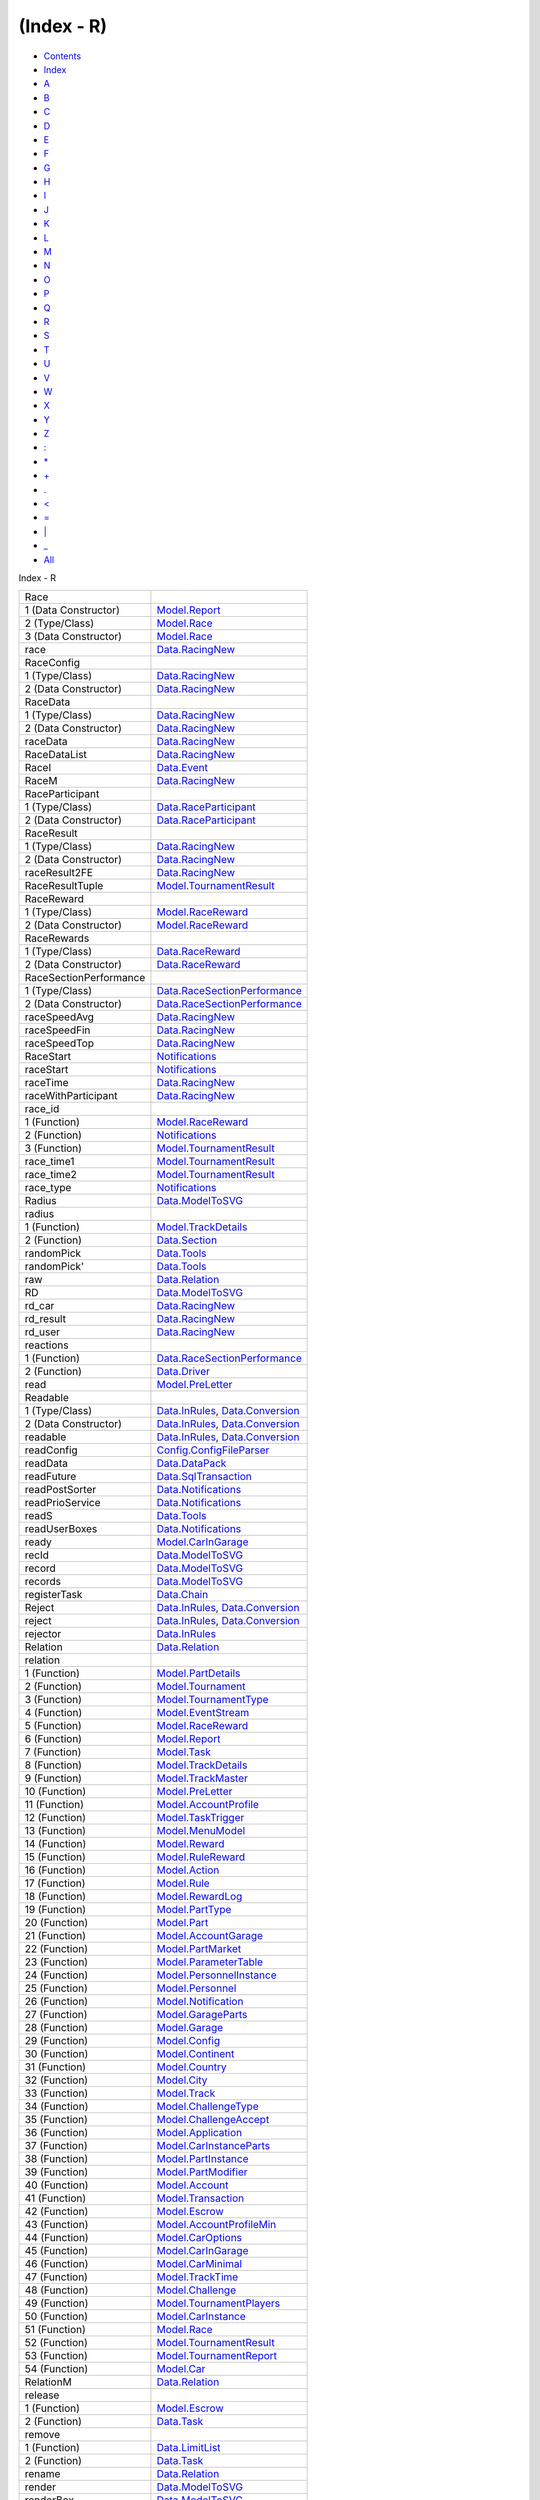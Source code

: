 ===========
(Index - R)
===========

-  `Contents <index.html>`__
-  `Index <doc-index.html>`__

 

-  `A <doc-index-A.html>`__
-  `B <doc-index-B.html>`__
-  `C <doc-index-C.html>`__
-  `D <doc-index-D.html>`__
-  `E <doc-index-E.html>`__
-  `F <doc-index-F.html>`__
-  `G <doc-index-G.html>`__
-  `H <doc-index-H.html>`__
-  `I <doc-index-I.html>`__
-  `J <doc-index-J.html>`__
-  `K <doc-index-K.html>`__
-  `L <doc-index-L.html>`__
-  `M <doc-index-M.html>`__
-  `N <doc-index-N.html>`__
-  `O <doc-index-O.html>`__
-  `P <doc-index-P.html>`__
-  `Q <doc-index-Q.html>`__
-  `R <doc-index-R.html>`__
-  `S <doc-index-S.html>`__
-  `T <doc-index-T.html>`__
-  `U <doc-index-U.html>`__
-  `V <doc-index-V.html>`__
-  `W <doc-index-W.html>`__
-  `X <doc-index-X.html>`__
-  `Y <doc-index-Y.html>`__
-  `Z <doc-index-Z.html>`__
-  `: <doc-index-58.html>`__
-  `\* <doc-index-42.html>`__
-  `+ <doc-index-43.html>`__
-  `. <doc-index-46.html>`__
-  `< <doc-index-60.html>`__
-  `= <doc-index-61.html>`__
-  `\| <doc-index-124.html>`__
-  `\_ <doc-index-95.html>`__
-  `All <doc-index-All.html>`__

Index - R

+--------------------------+----------------------------------------------------------------------------------------------------------+
| Race                     |                                                                                                          |
+--------------------------+----------------------------------------------------------------------------------------------------------+
| 1 (Data Constructor)     | `Model.Report <Model-Report.html#v:Race>`__                                                              |
+--------------------------+----------------------------------------------------------------------------------------------------------+
| 2 (Type/Class)           | `Model.Race <Model-Race.html#t:Race>`__                                                                  |
+--------------------------+----------------------------------------------------------------------------------------------------------+
| 3 (Data Constructor)     | `Model.Race <Model-Race.html#v:Race>`__                                                                  |
+--------------------------+----------------------------------------------------------------------------------------------------------+
| race                     | `Data.RacingNew <Data-RacingNew.html#v:race>`__                                                          |
+--------------------------+----------------------------------------------------------------------------------------------------------+
| RaceConfig               |                                                                                                          |
+--------------------------+----------------------------------------------------------------------------------------------------------+
| 1 (Type/Class)           | `Data.RacingNew <Data-RacingNew.html#t:RaceConfig>`__                                                    |
+--------------------------+----------------------------------------------------------------------------------------------------------+
| 2 (Data Constructor)     | `Data.RacingNew <Data-RacingNew.html#v:RaceConfig>`__                                                    |
+--------------------------+----------------------------------------------------------------------------------------------------------+
| RaceData                 |                                                                                                          |
+--------------------------+----------------------------------------------------------------------------------------------------------+
| 1 (Type/Class)           | `Data.RacingNew <Data-RacingNew.html#t:RaceData>`__                                                      |
+--------------------------+----------------------------------------------------------------------------------------------------------+
| 2 (Data Constructor)     | `Data.RacingNew <Data-RacingNew.html#v:RaceData>`__                                                      |
+--------------------------+----------------------------------------------------------------------------------------------------------+
| raceData                 | `Data.RacingNew <Data-RacingNew.html#v:raceData>`__                                                      |
+--------------------------+----------------------------------------------------------------------------------------------------------+
| RaceDataList             | `Data.RacingNew <Data-RacingNew.html#t:RaceDataList>`__                                                  |
+--------------------------+----------------------------------------------------------------------------------------------------------+
| RaceI                    | `Data.Event <Data-Event.html#v:RaceI>`__                                                                 |
+--------------------------+----------------------------------------------------------------------------------------------------------+
| RaceM                    | `Data.RacingNew <Data-RacingNew.html#t:RaceM>`__                                                         |
+--------------------------+----------------------------------------------------------------------------------------------------------+
| RaceParticipant          |                                                                                                          |
+--------------------------+----------------------------------------------------------------------------------------------------------+
| 1 (Type/Class)           | `Data.RaceParticipant <Data-RaceParticipant.html#t:RaceParticipant>`__                                   |
+--------------------------+----------------------------------------------------------------------------------------------------------+
| 2 (Data Constructor)     | `Data.RaceParticipant <Data-RaceParticipant.html#v:RaceParticipant>`__                                   |
+--------------------------+----------------------------------------------------------------------------------------------------------+
| RaceResult               |                                                                                                          |
+--------------------------+----------------------------------------------------------------------------------------------------------+
| 1 (Type/Class)           | `Data.RacingNew <Data-RacingNew.html#t:RaceResult>`__                                                    |
+--------------------------+----------------------------------------------------------------------------------------------------------+
| 2 (Data Constructor)     | `Data.RacingNew <Data-RacingNew.html#v:RaceResult>`__                                                    |
+--------------------------+----------------------------------------------------------------------------------------------------------+
| raceResult2FE            | `Data.RacingNew <Data-RacingNew.html#v:raceResult2FE>`__                                                 |
+--------------------------+----------------------------------------------------------------------------------------------------------+
| RaceResultTuple          | `Model.TournamentResult <Model-TournamentResult.html#t:RaceResultTuple>`__                               |
+--------------------------+----------------------------------------------------------------------------------------------------------+
| RaceReward               |                                                                                                          |
+--------------------------+----------------------------------------------------------------------------------------------------------+
| 1 (Type/Class)           | `Model.RaceReward <Model-RaceReward.html#t:RaceReward>`__                                                |
+--------------------------+----------------------------------------------------------------------------------------------------------+
| 2 (Data Constructor)     | `Model.RaceReward <Model-RaceReward.html#v:RaceReward>`__                                                |
+--------------------------+----------------------------------------------------------------------------------------------------------+
| RaceRewards              |                                                                                                          |
+--------------------------+----------------------------------------------------------------------------------------------------------+
| 1 (Type/Class)           | `Data.RaceReward <Data-RaceReward.html#t:RaceRewards>`__                                                 |
+--------------------------+----------------------------------------------------------------------------------------------------------+
| 2 (Data Constructor)     | `Data.RaceReward <Data-RaceReward.html#v:RaceRewards>`__                                                 |
+--------------------------+----------------------------------------------------------------------------------------------------------+
| RaceSectionPerformance   |                                                                                                          |
+--------------------------+----------------------------------------------------------------------------------------------------------+
| 1 (Type/Class)           | `Data.RaceSectionPerformance <Data-RaceSectionPerformance.html#t:RaceSectionPerformance>`__              |
+--------------------------+----------------------------------------------------------------------------------------------------------+
| 2 (Data Constructor)     | `Data.RaceSectionPerformance <Data-RaceSectionPerformance.html#v:RaceSectionPerformance>`__              |
+--------------------------+----------------------------------------------------------------------------------------------------------+
| raceSpeedAvg             | `Data.RacingNew <Data-RacingNew.html#v:raceSpeedAvg>`__                                                  |
+--------------------------+----------------------------------------------------------------------------------------------------------+
| raceSpeedFin             | `Data.RacingNew <Data-RacingNew.html#v:raceSpeedFin>`__                                                  |
+--------------------------+----------------------------------------------------------------------------------------------------------+
| raceSpeedTop             | `Data.RacingNew <Data-RacingNew.html#v:raceSpeedTop>`__                                                  |
+--------------------------+----------------------------------------------------------------------------------------------------------+
| RaceStart                | `Notifications <Notifications.html#v:RaceStart>`__                                                       |
+--------------------------+----------------------------------------------------------------------------------------------------------+
| raceStart                | `Notifications <Notifications.html#v:raceStart>`__                                                       |
+--------------------------+----------------------------------------------------------------------------------------------------------+
| raceTime                 | `Data.RacingNew <Data-RacingNew.html#v:raceTime>`__                                                      |
+--------------------------+----------------------------------------------------------------------------------------------------------+
| raceWithParticipant      | `Data.RacingNew <Data-RacingNew.html#v:raceWithParticipant>`__                                           |
+--------------------------+----------------------------------------------------------------------------------------------------------+
| race\_id                 |                                                                                                          |
+--------------------------+----------------------------------------------------------------------------------------------------------+
| 1 (Function)             | `Model.RaceReward <Model-RaceReward.html#v:race_id>`__                                                   |
+--------------------------+----------------------------------------------------------------------------------------------------------+
| 2 (Function)             | `Notifications <Notifications.html#v:race_id>`__                                                         |
+--------------------------+----------------------------------------------------------------------------------------------------------+
| 3 (Function)             | `Model.TournamentResult <Model-TournamentResult.html#v:race_id>`__                                       |
+--------------------------+----------------------------------------------------------------------------------------------------------+
| race\_time1              | `Model.TournamentResult <Model-TournamentResult.html#v:race_time1>`__                                    |
+--------------------------+----------------------------------------------------------------------------------------------------------+
| race\_time2              | `Model.TournamentResult <Model-TournamentResult.html#v:race_time2>`__                                    |
+--------------------------+----------------------------------------------------------------------------------------------------------+
| race\_type               | `Notifications <Notifications.html#v:race_type>`__                                                       |
+--------------------------+----------------------------------------------------------------------------------------------------------+
| Radius                   | `Data.ModelToSVG <Data-ModelToSVG.html#t:Radius>`__                                                      |
+--------------------------+----------------------------------------------------------------------------------------------------------+
| radius                   |                                                                                                          |
+--------------------------+----------------------------------------------------------------------------------------------------------+
| 1 (Function)             | `Model.TrackDetails <Model-TrackDetails.html#v:radius>`__                                                |
+--------------------------+----------------------------------------------------------------------------------------------------------+
| 2 (Function)             | `Data.Section <Data-Section.html#v:radius>`__                                                            |
+--------------------------+----------------------------------------------------------------------------------------------------------+
| randomPick               | `Data.Tools <Data-Tools.html#v:randomPick>`__                                                            |
+--------------------------+----------------------------------------------------------------------------------------------------------+
| randomPick'              | `Data.Tools <Data-Tools.html#v:randomPick-39->`__                                                        |
+--------------------------+----------------------------------------------------------------------------------------------------------+
| raw                      | `Data.Relation <Data-Relation.html#v:raw>`__                                                             |
+--------------------------+----------------------------------------------------------------------------------------------------------+
| RD                       | `Data.ModelToSVG <Data-ModelToSVG.html#v:RD>`__                                                          |
+--------------------------+----------------------------------------------------------------------------------------------------------+
| rd\_car                  | `Data.RacingNew <Data-RacingNew.html#v:rd_car>`__                                                        |
+--------------------------+----------------------------------------------------------------------------------------------------------+
| rd\_result               | `Data.RacingNew <Data-RacingNew.html#v:rd_result>`__                                                     |
+--------------------------+----------------------------------------------------------------------------------------------------------+
| rd\_user                 | `Data.RacingNew <Data-RacingNew.html#v:rd_user>`__                                                       |
+--------------------------+----------------------------------------------------------------------------------------------------------+
| reactions                |                                                                                                          |
+--------------------------+----------------------------------------------------------------------------------------------------------+
| 1 (Function)             | `Data.RaceSectionPerformance <Data-RaceSectionPerformance.html#v:reactions>`__                           |
+--------------------------+----------------------------------------------------------------------------------------------------------+
| 2 (Function)             | `Data.Driver <Data-Driver.html#v:reactions>`__                                                           |
+--------------------------+----------------------------------------------------------------------------------------------------------+
| read                     | `Model.PreLetter <Model-PreLetter.html#v:read>`__                                                        |
+--------------------------+----------------------------------------------------------------------------------------------------------+
| Readable                 |                                                                                                          |
+--------------------------+----------------------------------------------------------------------------------------------------------+
| 1 (Type/Class)           | `Data.InRules <Data-InRules.html#t:Readable>`__, `Data.Conversion <Data-Conversion.html#t:Readable>`__   |
+--------------------------+----------------------------------------------------------------------------------------------------------+
| 2 (Data Constructor)     | `Data.InRules <Data-InRules.html#v:Readable>`__, `Data.Conversion <Data-Conversion.html#v:Readable>`__   |
+--------------------------+----------------------------------------------------------------------------------------------------------+
| readable                 | `Data.InRules <Data-InRules.html#v:readable>`__, `Data.Conversion <Data-Conversion.html#v:readable>`__   |
+--------------------------+----------------------------------------------------------------------------------------------------------+
| readConfig               | `Config.ConfigFileParser <Config-ConfigFileParser.html#v:readConfig>`__                                  |
+--------------------------+----------------------------------------------------------------------------------------------------------+
| readData                 | `Data.DataPack <Data-DataPack.html#v:readData>`__                                                        |
+--------------------------+----------------------------------------------------------------------------------------------------------+
| readFuture               | `Data.SqlTransaction <Data-SqlTransaction.html#v:readFuture>`__                                          |
+--------------------------+----------------------------------------------------------------------------------------------------------+
| readPostSorter           | `Data.Notifications <Data-Notifications.html#v:readPostSorter>`__                                        |
+--------------------------+----------------------------------------------------------------------------------------------------------+
| readPrioService          | `Data.Notifications <Data-Notifications.html#v:readPrioService>`__                                       |
+--------------------------+----------------------------------------------------------------------------------------------------------+
| readS                    | `Data.Tools <Data-Tools.html#v:readS>`__                                                                 |
+--------------------------+----------------------------------------------------------------------------------------------------------+
| readUserBoxes            | `Data.Notifications <Data-Notifications.html#v:readUserBoxes>`__                                         |
+--------------------------+----------------------------------------------------------------------------------------------------------+
| ready                    | `Model.CarInGarage <Model-CarInGarage.html#v:ready>`__                                                   |
+--------------------------+----------------------------------------------------------------------------------------------------------+
| recId                    | `Data.ModelToSVG <Data-ModelToSVG.html#v:recId>`__                                                       |
+--------------------------+----------------------------------------------------------------------------------------------------------+
| record                   | `Data.ModelToSVG <Data-ModelToSVG.html#v:record>`__                                                      |
+--------------------------+----------------------------------------------------------------------------------------------------------+
| records                  | `Data.ModelToSVG <Data-ModelToSVG.html#v:records>`__                                                     |
+--------------------------+----------------------------------------------------------------------------------------------------------+
| registerTask             | `Data.Chain <Data-Chain.html#v:registerTask>`__                                                          |
+--------------------------+----------------------------------------------------------------------------------------------------------+
| Reject                   | `Data.InRules <Data-InRules.html#v:Reject>`__, `Data.Conversion <Data-Conversion.html#v:Reject>`__       |
+--------------------------+----------------------------------------------------------------------------------------------------------+
| reject                   | `Data.InRules <Data-InRules.html#v:reject>`__, `Data.Conversion <Data-Conversion.html#v:reject>`__       |
+--------------------------+----------------------------------------------------------------------------------------------------------+
| rejector                 | `Data.InRules <Data-InRules.html#v:rejector>`__                                                          |
+--------------------------+----------------------------------------------------------------------------------------------------------+
| Relation                 | `Data.Relation <Data-Relation.html#t:Relation>`__                                                        |
+--------------------------+----------------------------------------------------------------------------------------------------------+
| relation                 |                                                                                                          |
+--------------------------+----------------------------------------------------------------------------------------------------------+
| 1 (Function)             | `Model.PartDetails <Model-PartDetails.html#v:relation>`__                                                |
+--------------------------+----------------------------------------------------------------------------------------------------------+
| 2 (Function)             | `Model.Tournament <Model-Tournament.html#v:relation>`__                                                  |
+--------------------------+----------------------------------------------------------------------------------------------------------+
| 3 (Function)             | `Model.TournamentType <Model-TournamentType.html#v:relation>`__                                          |
+--------------------------+----------------------------------------------------------------------------------------------------------+
| 4 (Function)             | `Model.EventStream <Model-EventStream.html#v:relation>`__                                                |
+--------------------------+----------------------------------------------------------------------------------------------------------+
| 5 (Function)             | `Model.RaceReward <Model-RaceReward.html#v:relation>`__                                                  |
+--------------------------+----------------------------------------------------------------------------------------------------------+
| 6 (Function)             | `Model.Report <Model-Report.html#v:relation>`__                                                          |
+--------------------------+----------------------------------------------------------------------------------------------------------+
| 7 (Function)             | `Model.Task <Model-Task.html#v:relation>`__                                                              |
+--------------------------+----------------------------------------------------------------------------------------------------------+
| 8 (Function)             | `Model.TrackDetails <Model-TrackDetails.html#v:relation>`__                                              |
+--------------------------+----------------------------------------------------------------------------------------------------------+
| 9 (Function)             | `Model.TrackMaster <Model-TrackMaster.html#v:relation>`__                                                |
+--------------------------+----------------------------------------------------------------------------------------------------------+
| 10 (Function)            | `Model.PreLetter <Model-PreLetter.html#v:relation>`__                                                    |
+--------------------------+----------------------------------------------------------------------------------------------------------+
| 11 (Function)            | `Model.AccountProfile <Model-AccountProfile.html#v:relation>`__                                          |
+--------------------------+----------------------------------------------------------------------------------------------------------+
| 12 (Function)            | `Model.TaskTrigger <Model-TaskTrigger.html#v:relation>`__                                                |
+--------------------------+----------------------------------------------------------------------------------------------------------+
| 13 (Function)            | `Model.MenuModel <Model-MenuModel.html#v:relation>`__                                                    |
+--------------------------+----------------------------------------------------------------------------------------------------------+
| 14 (Function)            | `Model.Reward <Model-Reward.html#v:relation>`__                                                          |
+--------------------------+----------------------------------------------------------------------------------------------------------+
| 15 (Function)            | `Model.RuleReward <Model-RuleReward.html#v:relation>`__                                                  |
+--------------------------+----------------------------------------------------------------------------------------------------------+
| 16 (Function)            | `Model.Action <Model-Action.html#v:relation>`__                                                          |
+--------------------------+----------------------------------------------------------------------------------------------------------+
| 17 (Function)            | `Model.Rule <Model-Rule.html#v:relation>`__                                                              |
+--------------------------+----------------------------------------------------------------------------------------------------------+
| 18 (Function)            | `Model.RewardLog <Model-RewardLog.html#v:relation>`__                                                    |
+--------------------------+----------------------------------------------------------------------------------------------------------+
| 19 (Function)            | `Model.PartType <Model-PartType.html#v:relation>`__                                                      |
+--------------------------+----------------------------------------------------------------------------------------------------------+
| 20 (Function)            | `Model.Part <Model-Part.html#v:relation>`__                                                              |
+--------------------------+----------------------------------------------------------------------------------------------------------+
| 21 (Function)            | `Model.AccountGarage <Model-AccountGarage.html#v:relation>`__                                            |
+--------------------------+----------------------------------------------------------------------------------------------------------+
| 22 (Function)            | `Model.PartMarket <Model-PartMarket.html#v:relation>`__                                                  |
+--------------------------+----------------------------------------------------------------------------------------------------------+
| 23 (Function)            | `Model.ParameterTable <Model-ParameterTable.html#v:relation>`__                                          |
+--------------------------+----------------------------------------------------------------------------------------------------------+
| 24 (Function)            | `Model.PersonnelInstance <Model-PersonnelInstance.html#v:relation>`__                                    |
+--------------------------+----------------------------------------------------------------------------------------------------------+
| 25 (Function)            | `Model.Personnel <Model-Personnel.html#v:relation>`__                                                    |
+--------------------------+----------------------------------------------------------------------------------------------------------+
| 26 (Function)            | `Model.Notification <Model-Notification.html#v:relation>`__                                              |
+--------------------------+----------------------------------------------------------------------------------------------------------+
| 27 (Function)            | `Model.GarageParts <Model-GarageParts.html#v:relation>`__                                                |
+--------------------------+----------------------------------------------------------------------------------------------------------+
| 28 (Function)            | `Model.Garage <Model-Garage.html#v:relation>`__                                                          |
+--------------------------+----------------------------------------------------------------------------------------------------------+
| 29 (Function)            | `Model.Config <Model-Config.html#v:relation>`__                                                          |
+--------------------------+----------------------------------------------------------------------------------------------------------+
| 30 (Function)            | `Model.Continent <Model-Continent.html#v:relation>`__                                                    |
+--------------------------+----------------------------------------------------------------------------------------------------------+
| 31 (Function)            | `Model.Country <Model-Country.html#v:relation>`__                                                        |
+--------------------------+----------------------------------------------------------------------------------------------------------+
| 32 (Function)            | `Model.City <Model-City.html#v:relation>`__                                                              |
+--------------------------+----------------------------------------------------------------------------------------------------------+
| 33 (Function)            | `Model.Track <Model-Track.html#v:relation>`__                                                            |
+--------------------------+----------------------------------------------------------------------------------------------------------+
| 34 (Function)            | `Model.ChallengeType <Model-ChallengeType.html#v:relation>`__                                            |
+--------------------------+----------------------------------------------------------------------------------------------------------+
| 35 (Function)            | `Model.ChallengeAccept <Model-ChallengeAccept.html#v:relation>`__                                        |
+--------------------------+----------------------------------------------------------------------------------------------------------+
| 36 (Function)            | `Model.Application <Model-Application.html#v:relation>`__                                                |
+--------------------------+----------------------------------------------------------------------------------------------------------+
| 37 (Function)            | `Model.CarInstanceParts <Model-CarInstanceParts.html#v:relation>`__                                      |
+--------------------------+----------------------------------------------------------------------------------------------------------+
| 38 (Function)            | `Model.PartInstance <Model-PartInstance.html#v:relation>`__                                              |
+--------------------------+----------------------------------------------------------------------------------------------------------+
| 39 (Function)            | `Model.PartModifier <Model-PartModifier.html#v:relation>`__                                              |
+--------------------------+----------------------------------------------------------------------------------------------------------+
| 40 (Function)            | `Model.Account <Model-Account.html#v:relation>`__                                                        |
+--------------------------+----------------------------------------------------------------------------------------------------------+
| 41 (Function)            | `Model.Transaction <Model-Transaction.html#v:relation>`__                                                |
+--------------------------+----------------------------------------------------------------------------------------------------------+
| 42 (Function)            | `Model.Escrow <Model-Escrow.html#v:relation>`__                                                          |
+--------------------------+----------------------------------------------------------------------------------------------------------+
| 43 (Function)            | `Model.AccountProfileMin <Model-AccountProfileMin.html#v:relation>`__                                    |
+--------------------------+----------------------------------------------------------------------------------------------------------+
| 44 (Function)            | `Model.CarOptions <Model-CarOptions.html#v:relation>`__                                                  |
+--------------------------+----------------------------------------------------------------------------------------------------------+
| 45 (Function)            | `Model.CarInGarage <Model-CarInGarage.html#v:relation>`__                                                |
+--------------------------+----------------------------------------------------------------------------------------------------------+
| 46 (Function)            | `Model.CarMinimal <Model-CarMinimal.html#v:relation>`__                                                  |
+--------------------------+----------------------------------------------------------------------------------------------------------+
| 47 (Function)            | `Model.TrackTime <Model-TrackTime.html#v:relation>`__                                                    |
+--------------------------+----------------------------------------------------------------------------------------------------------+
| 48 (Function)            | `Model.Challenge <Model-Challenge.html#v:relation>`__                                                    |
+--------------------------+----------------------------------------------------------------------------------------------------------+
| 49 (Function)            | `Model.TournamentPlayers <Model-TournamentPlayers.html#v:relation>`__                                    |
+--------------------------+----------------------------------------------------------------------------------------------------------+
| 50 (Function)            | `Model.CarInstance <Model-CarInstance.html#v:relation>`__                                                |
+--------------------------+----------------------------------------------------------------------------------------------------------+
| 51 (Function)            | `Model.Race <Model-Race.html#v:relation>`__                                                              |
+--------------------------+----------------------------------------------------------------------------------------------------------+
| 52 (Function)            | `Model.TournamentResult <Model-TournamentResult.html#v:relation>`__                                      |
+--------------------------+----------------------------------------------------------------------------------------------------------+
| 53 (Function)            | `Model.TournamentReport <Model-TournamentReport.html#v:relation>`__                                      |
+--------------------------+----------------------------------------------------------------------------------------------------------+
| 54 (Function)            | `Model.Car <Model-Car.html#v:relation>`__                                                                |
+--------------------------+----------------------------------------------------------------------------------------------------------+
| RelationM                | `Data.Relation <Data-Relation.html#t:RelationM>`__                                                       |
+--------------------------+----------------------------------------------------------------------------------------------------------+
| release                  |                                                                                                          |
+--------------------------+----------------------------------------------------------------------------------------------------------+
| 1 (Function)             | `Model.Escrow <Model-Escrow.html#v:release>`__                                                           |
+--------------------------+----------------------------------------------------------------------------------------------------------+
| 2 (Function)             | `Data.Task <Data-Task.html#v:release>`__                                                                 |
+--------------------------+----------------------------------------------------------------------------------------------------------+
| remove                   |                                                                                                          |
+--------------------------+----------------------------------------------------------------------------------------------------------+
| 1 (Function)             | `Data.LimitList <Data-LimitList.html#v:remove>`__                                                        |
+--------------------------+----------------------------------------------------------------------------------------------------------+
| 2 (Function)             | `Data.Task <Data-Task.html#v:remove>`__                                                                  |
+--------------------------+----------------------------------------------------------------------------------------------------------+
| rename                   | `Data.Relation <Data-Relation.html#v:rename>`__                                                          |
+--------------------------+----------------------------------------------------------------------------------------------------------+
| render                   | `Data.ModelToSVG <Data-ModelToSVG.html#v:render>`__                                                      |
+--------------------------+----------------------------------------------------------------------------------------------------------+
| renderBox                | `Data.ModelToSVG <Data-ModelToSVG.html#v:renderBox>`__                                                   |
+--------------------------+----------------------------------------------------------------------------------------------------------+
| renderButton             | `Data.ModelToSVG <Data-ModelToSVG.html#v:renderButton>`__                                                |
+--------------------------+----------------------------------------------------------------------------------------------------------+
| renderCircle             | `Data.ModelToSVG <Data-ModelToSVG.html#v:renderCircle>`__                                                |
+--------------------------+----------------------------------------------------------------------------------------------------------+
| renderCon                | `Data.ModelToSVG <Data-ModelToSVG.html#v:renderCon>`__                                                   |
+--------------------------+----------------------------------------------------------------------------------------------------------+
| RenderData               | `Data.ModelToSVG <Data-ModelToSVG.html#t:RenderData>`__                                                  |
+--------------------------+----------------------------------------------------------------------------------------------------------+
| renderData               | `Data.ModelToSVG <Data-ModelToSVG.html#v:renderData>`__                                                  |
+--------------------------+----------------------------------------------------------------------------------------------------------+
| Renderer                 | `Data.ModelToSVG <Data-ModelToSVG.html#t:Renderer>`__                                                    |
+--------------------------+----------------------------------------------------------------------------------------------------------+
| renderLine               | `Data.ModelToSVG <Data-ModelToSVG.html#v:renderLine>`__                                                  |
+--------------------------+----------------------------------------------------------------------------------------------------------+
| renderLocal              | `Data.ModelToSVG <Data-ModelToSVG.html#v:renderLocal>`__                                                 |
+--------------------------+----------------------------------------------------------------------------------------------------------+
| renderTable              | `Data.Tools <Data-Tools.html#v:renderTable>`__                                                           |
+--------------------------+----------------------------------------------------------------------------------------------------------+
| repaired                 | `Notifications <Notifications.html#v:repaired>`__                                                        |
+--------------------------+----------------------------------------------------------------------------------------------------------+
| Report                   |                                                                                                          |
+--------------------------+----------------------------------------------------------------------------------------------------------+
| 1 (Type/Class)           | `Model.Report <Model-Report.html#t:Report>`__                                                            |
+--------------------------+----------------------------------------------------------------------------------------------------------+
| 2 (Data Constructor)     | `Model.Report <Model-Report.html#v:Report>`__                                                            |
+--------------------------+----------------------------------------------------------------------------------------------------------+
| report                   | `Model.Report <Model-Report.html#v:report>`__                                                            |
+--------------------------+----------------------------------------------------------------------------------------------------------+
| required                 |                                                                                                          |
+--------------------------+----------------------------------------------------------------------------------------------------------+
| 1 (Function)             | `Model.PartDetails <Model-PartDetails.html#v:required>`__                                                |
+--------------------------+----------------------------------------------------------------------------------------------------------+
| 2 (Function)             | `Model.PartType <Model-PartType.html#v:required>`__                                                      |
+--------------------------+----------------------------------------------------------------------------------------------------------+
| 3 (Function)             | `Model.PartMarket <Model-PartMarket.html#v:required>`__                                                  |
+--------------------------+----------------------------------------------------------------------------------------------------------+
| 4 (Function)             | `Model.GarageParts <Model-GarageParts.html#v:required>`__                                                |
+--------------------------+----------------------------------------------------------------------------------------------------------+
| 5 (Function)             | `Model.CarInstanceParts <Model-CarInstanceParts.html#v:required>`__                                      |
+--------------------------+----------------------------------------------------------------------------------------------------------+
| respect                  |                                                                                                          |
+--------------------------+----------------------------------------------------------------------------------------------------------+
| 1 (Function)             | `Data.RaceReward <Data-RaceReward.html#v:respect>`__                                                     |
+--------------------------+----------------------------------------------------------------------------------------------------------+
| 2 (Function)             | `Model.AccountProfile <Model-AccountProfile.html#v:respect>`__                                           |
+--------------------------+----------------------------------------------------------------------------------------------------------+
| 3 (Function)             | `Model.AccountGarage <Model-AccountGarage.html#v:respect>`__                                             |
+--------------------------+----------------------------------------------------------------------------------------------------------+
| 4 (Function)             | `Model.Account <Model-Account.html#v:respect>`__                                                         |
+--------------------------+----------------------------------------------------------------------------------------------------------+
| Ret                      | `Model.DBFunctions <Model-DBFunctions.html#t:Ret>`__                                                     |
+--------------------------+----------------------------------------------------------------------------------------------------------+
| ReturnCar                | `Notifications <Notifications.html#v:ReturnCar>`__                                                       |
+--------------------------+----------------------------------------------------------------------------------------------------------+
| returnCar                | `Notifications <Notifications.html#v:returnCar>`__                                                       |
+--------------------------+----------------------------------------------------------------------------------------------------------+
| returnConnection         | `Data.ConnectionPool <Data-ConnectionPool.html#v:returnConnection>`__                                    |
+--------------------------+----------------------------------------------------------------------------------------------------------+
| returnDatabase           | `SqlTransactionSnaplet <SqlTransactionSnaplet.html#v:returnDatabase>`__                                  |
+--------------------------+----------------------------------------------------------------------------------------------------------+
| ReturnPart               | `Notifications <Notifications.html#v:ReturnPart>`__                                                      |
+--------------------------+----------------------------------------------------------------------------------------------------------+
| returnPart               | `Notifications <Notifications.html#v:returnPart>`__                                                      |
+--------------------------+----------------------------------------------------------------------------------------------------------+
| reviveConnection         | `Data.ConnectionPool <Data-ConnectionPool.html#v:reviveConnection>`__                                    |
+--------------------------+----------------------------------------------------------------------------------------------------------+
| Reward                   |                                                                                                          |
+--------------------------+----------------------------------------------------------------------------------------------------------+
| 1 (Type/Class)           | `Model.Reward <Model-Reward.html#t:Reward>`__                                                            |
+--------------------------+----------------------------------------------------------------------------------------------------------+
| 2 (Data Constructor)     | `Model.Reward <Model-Reward.html#v:Reward>`__                                                            |
+--------------------------+----------------------------------------------------------------------------------------------------------+
| RewardLog                |                                                                                                          |
+--------------------------+----------------------------------------------------------------------------------------------------------+
| 1 (Type/Class)           | `Model.RewardLog <Model-RewardLog.html#t:RewardLog>`__                                                   |
+--------------------------+----------------------------------------------------------------------------------------------------------+
| 2 (Data Constructor)     | `Model.RewardLog <Model-RewardLog.html#v:RewardLog>`__                                                   |
+--------------------------+----------------------------------------------------------------------------------------------------------+
| rewards                  |                                                                                                          |
+--------------------------+----------------------------------------------------------------------------------------------------------+
| 1 (Function)             | `Model.Tournament <Model-Tournament.html#v:rewards>`__                                                   |
+--------------------------+----------------------------------------------------------------------------------------------------------+
| 2 (Function)             | `Model.RaceReward <Model-RaceReward.html#v:rewards>`__                                                   |
+--------------------------+----------------------------------------------------------------------------------------------------------+
| reward\_id               | `Model.Action <Model-Action.html#v:reward_id>`__                                                         |
+--------------------------+----------------------------------------------------------------------------------------------------------+
| rho                      | `Data.Environment <Data-Environment.html#v:rho>`__                                                       |
+--------------------------+----------------------------------------------------------------------------------------------------------+
| rollback                 | `Data.SqlTransaction <Data-SqlTransaction.html#v:rollback>`__                                            |
+--------------------------+----------------------------------------------------------------------------------------------------------+
| Root                     | `Data.MenuTree <Data-MenuTree.html#v:Root>`__                                                            |
+--------------------------+----------------------------------------------------------------------------------------------------------+
| round                    | `Model.TournamentResult <Model-TournamentResult.html#v:round>`__                                         |
+--------------------------+----------------------------------------------------------------------------------------------------------+
| Row                      | `Model.DBFunctions <Model-DBFunctions.html#v:Row>`__                                                     |
+--------------------------+----------------------------------------------------------------------------------------------------------+
| RowExclusive             | `Data.SqlTransaction <Data-SqlTransaction.html#v:RowExclusive>`__                                        |
+--------------------------+----------------------------------------------------------------------------------------------------------+
| RowShare                 | `Data.SqlTransaction <Data-SqlTransaction.html#v:RowShare>`__                                            |
+--------------------------+----------------------------------------------------------------------------------------------------------+
| rp\_account              | `Data.RaceParticipant <Data-RaceParticipant.html#v:rp_account>`__                                        |
+--------------------------+----------------------------------------------------------------------------------------------------------+
| rp\_account\_id          | `Data.RaceParticipant <Data-RaceParticipant.html#v:rp_account_id>`__                                     |
+--------------------------+----------------------------------------------------------------------------------------------------------+
| rp\_account\_min         | `Data.RaceParticipant <Data-RaceParticipant.html#v:rp_account_min>`__                                    |
+--------------------------+----------------------------------------------------------------------------------------------------------+
| rp\_car                  | `Data.RaceParticipant <Data-RaceParticipant.html#v:rp_car>`__                                            |
+--------------------------+----------------------------------------------------------------------------------------------------------+
| rp\_car\_id              | `Data.RaceParticipant <Data-RaceParticipant.html#v:rp_car_id>`__                                         |
+--------------------------+----------------------------------------------------------------------------------------------------------+
| rp\_car\_min             | `Data.RaceParticipant <Data-RaceParticipant.html#v:rp_car_min>`__                                        |
+--------------------------+----------------------------------------------------------------------------------------------------------+
| rp\_escrow\_id           | `Data.RaceParticipant <Data-RaceParticipant.html#v:rp_escrow_id>`__                                      |
+--------------------------+----------------------------------------------------------------------------------------------------------+
| rtp                      | `Data.SortOrder <Data-SortOrder.html#v:rtp>`__                                                           |
+--------------------------+----------------------------------------------------------------------------------------------------------+
| Rule                     |                                                                                                          |
+--------------------------+----------------------------------------------------------------------------------------------------------+
| 1 (Type/Class)           | `Model.Rule <Model-Rule.html#t:Rule>`__                                                                  |
+--------------------------+----------------------------------------------------------------------------------------------------------+
| 2 (Data Constructor)     | `Model.Rule <Model-Rule.html#v:Rule>`__                                                                  |
+--------------------------+----------------------------------------------------------------------------------------------------------+
| rule                     |                                                                                                          |
+--------------------------+----------------------------------------------------------------------------------------------------------+
| 1 (Function)             | `Model.RuleReward <Model-RuleReward.html#v:rule>`__                                                      |
+--------------------------+----------------------------------------------------------------------------------------------------------+
| 2 (Function)             | `Model.Rule <Model-Rule.html#v:rule>`__                                                                  |
+--------------------------+----------------------------------------------------------------------------------------------------------+
| 3 (Function)             | `Model.RewardLog <Model-RewardLog.html#v:rule>`__                                                        |
+--------------------------+----------------------------------------------------------------------------------------------------------+
| RuleReward               |                                                                                                          |
+--------------------------+----------------------------------------------------------------------------------------------------------+
| 1 (Type/Class)           | `Model.RuleReward <Model-RuleReward.html#t:RuleReward>`__                                                |
+--------------------------+----------------------------------------------------------------------------------------------------------+
| 2 (Data Constructor)     | `Model.RuleReward <Model-RuleReward.html#v:RuleReward>`__                                                |
+--------------------------+----------------------------------------------------------------------------------------------------------+
| rule\_id                 |                                                                                                          |
+--------------------------+----------------------------------------------------------------------------------------------------------+
| 1 (Function)             | `Model.EventStream <Model-EventStream.html#v:rule_id>`__                                                 |
+--------------------------+----------------------------------------------------------------------------------------------------------+
| 2 (Function)             | `Model.Action <Model-Action.html#v:rule_id>`__                                                           |
+--------------------------+----------------------------------------------------------------------------------------------------------+
| run                      |                                                                                                          |
+--------------------------+----------------------------------------------------------------------------------------------------------+
| 1 (Function)             | `Data.SqlTransaction <Data-SqlTransaction.html#v:run>`__                                                 |
+--------------------------+----------------------------------------------------------------------------------------------------------+
| 2 (Function)             | `Data.Task <Data-Task.html#v:run>`__                                                                     |
+--------------------------+----------------------------------------------------------------------------------------------------------+
| runAll                   | `Data.Task <Data-Task.html#v:runAll>`__                                                                  |
+--------------------------+----------------------------------------------------------------------------------------------------------+
| runCFilter               | `Data.Tools <Data-Tools.html#v:runCFilter>`__                                                            |
+--------------------------+----------------------------------------------------------------------------------------------------------+
| runCompose               | `Application <Application.html#v:runCompose>`__                                                          |
+--------------------------+----------------------------------------------------------------------------------------------------------+
| runComposeMonad          | `Data.ComposeModel <Data-ComposeModel.html#v:runComposeMonad>`__                                         |
+--------------------------+----------------------------------------------------------------------------------------------------------+
| runDb                    |                                                                                                          |
+--------------------------+----------------------------------------------------------------------------------------------------------+
| 1 (Function)             | `SqlTransactionSnaplet <SqlTransactionSnaplet.html#v:runDb>`__                                           |
+--------------------------+----------------------------------------------------------------------------------------------------------+
| 2 (Function)             | `Application <Application.html#v:runDb>`__                                                               |
+--------------------------+----------------------------------------------------------------------------------------------------------+
| runDecider               | `Data.Decider <Data-Decider.html#v:runDecider>`__                                                        |
+--------------------------+----------------------------------------------------------------------------------------------------------+
| runFail                  | `Data.Task <Data-Task.html#v:runFail>`__                                                                 |
+--------------------------+----------------------------------------------------------------------------------------------------------+
| runl                     | `Data.ModelToSVG <Data-ModelToSVG.html#v:runl>`__                                                        |
+--------------------------+----------------------------------------------------------------------------------------------------------+
| runMachine               | `Data.Decider <Data-Decider.html#v:runMachine>`__                                                        |
+--------------------------+----------------------------------------------------------------------------------------------------------+
| running                  | `Model.Tournament <Model-Tournament.html#v:running>`__                                                   |
+--------------------------+----------------------------------------------------------------------------------------------------------+
| runPath                  | `Data.InRules <Data-InRules.html#v:runPath>`__, `Data.Conversion <Data-Conversion.html#v:runPath>`__     |
+--------------------------+----------------------------------------------------------------------------------------------------------+
| runPostSorter            | `Data.Notifications <Data-Notifications.html#v:runPostSorter>`__                                         |
+--------------------------+----------------------------------------------------------------------------------------------------------+
| runPrioService           | `Data.Notifications <Data-Notifications.html#v:runPrioService>`__                                        |
+--------------------------+----------------------------------------------------------------------------------------------------------+
| runRaceM                 | `Data.RacingNew <Data-RacingNew.html#v:runRaceM>`__                                                      |
+--------------------------+----------------------------------------------------------------------------------------------------------+
| runRaceWithParticipant   | `Data.RacingNew <Data-RacingNew.html#v:runRaceWithParticipant>`__                                        |
+--------------------------+----------------------------------------------------------------------------------------------------------+
| runSectionM              | `Data.RacingNew <Data-RacingNew.html#v:runSectionM>`__                                                   |
+--------------------------+----------------------------------------------------------------------------------------------------------+
| runSqlTransaction        | `Data.SqlTransaction <Data-SqlTransaction.html#v:runSqlTransaction>`__                                   |
+--------------------------+----------------------------------------------------------------------------------------------------------+
| runTask                  | `Data.Chain <Data-Chain.html#v:runTask>`__                                                               |
+--------------------------+----------------------------------------------------------------------------------------------------------+
| runTestDb                | `Data.SqlTransaction <Data-SqlTransaction.html#v:runTestDb>`__                                           |
+--------------------------+----------------------------------------------------------------------------------------------------------+
| runTournament            | `Data.Tournament <Data-Tournament.html#v:runTournament>`__                                               |
+--------------------------+----------------------------------------------------------------------------------------------------------+
| runTournamentRounds      | `Data.Tournament <Data-Tournament.html#v:runTournamentRounds>`__                                         |
+--------------------------+----------------------------------------------------------------------------------------------------------+
| runUserBoxes             | `Data.Notifications <Data-Notifications.html#v:runUserBoxes>`__                                          |
+--------------------------+----------------------------------------------------------------------------------------------------------+

Produced by `Haddock <http://www.haskell.org/haddock/>`__ version 2.11.0

